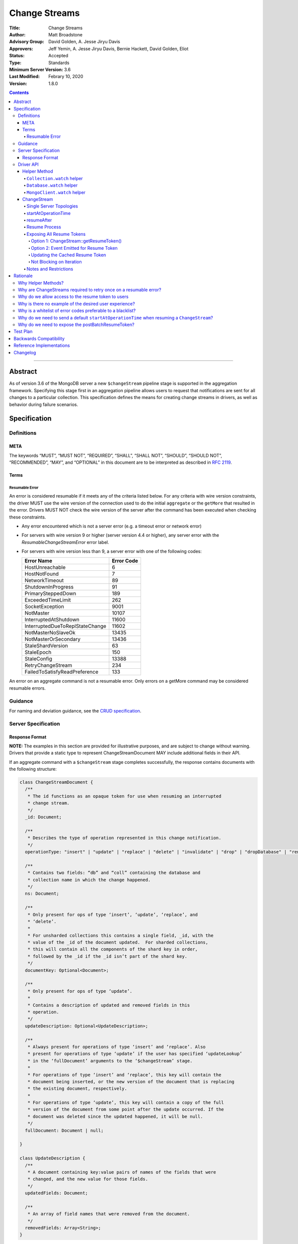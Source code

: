 ==============
Change Streams
==============

:Title: Change Streams
:Author: Matt Broadstone
:Advisory Group: David Golden, A. Jesse Jiryu Davis
:Approvers: Jeff Yemin, A. Jesse Jiryu Davis, Bernie Hackett, David Golden, Eliot
:Status: Accepted
:Type: Standards
:Minimum Server Version: 3.6
:Last Modified: Febrary 10, 2020
:Version: 1.8.0

.. contents::

--------

Abstract
========

As of version 3.6 of the MongoDB server a new ``$changeStream`` pipeline stage is supported in the aggregation framework.  Specifying this stage first in an aggregation pipeline allows users to request that notifications are sent for all changes to a particular collection.  This specification defines the means for creating change streams in drivers, as well as behavior during failure scenarios.

Specification
=============

-----------
Definitions
-----------

META
----

The keywords “MUST”, “MUST NOT”, “REQUIRED”, “SHALL”, “SHALL NOT”, “SHOULD”,
“SHOULD NOT”, “RECOMMENDED”, “MAY”, and “OPTIONAL” in this document are to be
interpreted as described in `RFC 2119 <https://www.ietf.org/rfc/rfc2119.txt>`_.

Terms
-----

Resumable Error
^^^^^^^^^^^^^^^

An error is considered resumable if it meets any of the criteria listed below. For any criteria with wire version
constraints, the driver MUST use the wire version of the connection used to do the initial ``aggregate`` or the
``getMore`` that resulted in the error. Drivers MUST NOT check the wire version of the server after the command has been
executed when checking these constraints.

- Any error encountered which is not a server error (e.g. a timeout error or
  network error)

- For servers with wire version 9 or higher (server version 4.4 or higher), any
  server error with the `ResumableChangeStreamError` error label.

- For servers with wire version less than 9, a server error with one of the
  following codes:

  .. list-table::
    :header-rows: 1

    * - Error Name
      - Error Code
    * - HostUnreachable
      - 6
    * - HostNotFound
      - 7
    * - NetworkTimeout
      - 89
    * - ShutdownInProgress
      - 91
    * - PrimarySteppedDown
      - 189
    * - ExceededTimeLimit
      - 262
    * - SocketException
      - 9001
    * - NotMaster
      - 10107
    * - InterruptedAtShutdown
      - 11600
    * - InterruptedDueToReplStateChange
      - 11602
    * - NotMasterNoSlaveOk
      - 13435
    * - NotMasterOrSecondary
      - 13436
    * - StaleShardVersion
      - 63
    * - StaleEpoch
      - 150
    * - StaleConfig
      - 13388
    * - RetryChangeStream
      - 234
    * - FailedToSatisfyReadPreference
      - 133

An error on an aggregate command is not a resumable error. Only errors on a
getMore command may be considered resumable errors.

--------
Guidance
--------

For naming and deviation guidance, see the `CRUD specification <https://github.com/mongodb/specifications/blob/master/source/crud/crud.rst#naming>`_.

--------------------
Server Specification
--------------------

Response Format
---------------

**NOTE:** The examples in this section are provided for illustrative purposes, and are subject to change without warning.
Drivers that provide a static type to represent ChangeStreamDocument MAY include additional fields in their API.

If an aggregate command with a ``$changeStream`` stage completes successfully, the response contains documents with the following structure:

.. code:: typescript

  class ChangeStreamDocument {
    /**
     * The id functions as an opaque token for use when resuming an interrupted
     * change stream.
     */
    _id: Document;

    /**
     * Describes the type of operation represented in this change notification.
     */
    operationType: "insert" | "update" | "replace" | "delete" | "invalidate" | "drop" | "dropDatabase" | "rename";

    /**
     * Contains two fields: “db” and “coll” containing the database and
     * collection name in which the change happened.
     */
    ns: Document;

    /**
     * Only present for ops of type ‘insert’, ‘update’, ‘replace’, and
     * ‘delete’.
     *
     * For unsharded collections this contains a single field, _id, with the
     * value of the _id of the document updated.  For sharded collections,
     * this will contain all the components of the shard key in order,
     * followed by the _id if the _id isn’t part of the shard key.
     */
    documentKey: Optional<Document>;

    /**
     * Only present for ops of type ‘update’.
     *
     * Contains a description of updated and removed fields in this
     * operation.
     */
    updateDescription: Optional<UpdateDescription>;

    /**
     * Always present for operations of type ‘insert’ and ‘replace’. Also
     * present for operations of type ‘update’ if the user has specified ‘updateLookup’
     * in the ‘fullDocument’ arguments to the ‘$changeStream’ stage.
     *
     * For operations of type ‘insert’ and ‘replace’, this key will contain the
     * document being inserted, or the new version of the document that is replacing
     * the existing document, respectively.
     *
     * For operations of type ‘update’, this key will contain a copy of the full
     * version of the document from some point after the update occurred. If the
     * document was deleted since the updated happened, it will be null.
     */
    fullDocument: Document | null;

  }

  class UpdateDescription {
    /**
     * A document containing key:value pairs of names of the fields that were
     * changed, and the new value for those fields.
     */
    updatedFields: Document;

    /**
     * An array of field names that were removed from the document.
     */
    removedFields: Array<String>;
  }

The responses to a change stream aggregate or getMore have the following structures:

.. code:: typescript

  /**
   * Response to a successful aggregate.
   */
  {
      ok: 1,
      cursor: {
         ns: String,
         id: Int64,
         firstBatch: Array<ChangeStreamDocument>,
         /**
          * postBatchResumeToken is returned in MongoDB 4.0.7 and later.
          */
         postBatchResumeToken: Document
      },
      operationTime: Timestamp,
      $clusterTime: Document,
  }

  /**
   * Response to a successful getMore.
   */
  {
      ok: 1,
      cursor: {
         ns: String,
         id: Int64,
         nextBatch: Array<ChangeStreamDocument>
         /**
          * postBatchResumeToken is returned in MongoDB 4.0.7 and later.
          */
         postBatchResumeToken: Document
      },
      operationTime: Timestamp,
      $clusterTime: Document,
  }

----------
Driver API
----------

.. code:: typescript

  interface ChangeStream extends Iterable<Document> {
    /**
     * The cached resume token
     */
    private resumeToken: Document;

    /**
     * The pipeline of stages to append to an initial ``$changeStream`` stage
     */
    private pipeline: Array<Document>;

    /**
     * The options provided to the initial ``$changeStream`` stage
     */
    private options: ChangeStreamOptions;

    /**
     * The read preference for the initial change stream aggregation, used
     * for server selection during an automatic resume.
     */
    private readPreference: ReadPreference;
  }

  interface Collection {
    /**
     * @returns a change stream on a specific collection.
     */
    watch(pipeline: Document[], options: Optional<ChangeStreamOptions>): ChangeStream;
  }

  interface Database {
    /**
     * Allows a client to observe all changes in a database.
     * Excludes system collections.
     * @returns a change stream on all collections in a database
     * @since 4.0
     * @see https://docs.mongodb.com/manual/reference/system-collections/
     */
    watch(pipeline: Document[], options: Optional<ChangeStreamOptions>): ChangeStream;
  }

  interface MongoClient {
    /**
     * Allows a client to observe all changes in a cluster.
     * Excludes system collections.
     * Excludes the "config", "local", and "admin" databases.
     * @since 4.0
     * @returns a change stream on all collections in all databases in a cluster
     * @see https://docs.mongodb.com/manual/reference/system-collections/
     */
    watch(pipeline: Document[], options: Optional<ChangeStreamOptions>): ChangeStream;
  }

  class ChangeStreamOptions {
    /**
     * Allowed values: ‘updateLookup’.  When set to ‘updateLookup’, the change notification
     * for partial updates will include both a delta describing the changes to the document,
     * as well as a copy of the entire document that was changed from some time after the 
     * change occurred. The default is to not send a value. 
     * For forward compatibility, a driver MUST NOT raise an error when a user provides an
     * unknown value. The driver relies on the server to validate this option.
     * @note this is an option of the `$changeStream` pipeline stage.
     */
    fullDocument: Optional<String>;

    /**
     * Specifies the logical starting point for the new change stream.
     *
     * @note this is an option of the `$changeStream` pipeline stage.
     */
    resumeAfter: Optional<Document>;

    /**
     * The maximum amount of time for the server to wait on new documents to satisfy
     * a change stream query.
     *
     * This is the same field described in FindOptions in the CRUD spec.
     *
     * @see https://github.com/mongodb/specifications/blob/master/source/crud/crud.rst#read
     * @note this option is an alias for `maxTimeMS`, used on `getMore` commands
     * @note this option is not set on the `aggregate` command nor `$changeStream` pipeline stage
     */
    maxAwaitTimeMS: Optional<Int64>;

    /**
     * The number of documents to return per batch.
     *
     * This option is sent only if the caller explicitly provides a value. The
     * default is to not send a value.
     *
     * @see https://docs.mongodb.com/manual/reference/command/aggregate
     * @note this is an aggregation command option
     */
    batchSize: Optional<Int32>;

    /**
     * Specifies a collation.
     *
     * This option is sent only if the caller explicitly provides a value. The
     * default is to not send a value.
     *
     * @see https://docs.mongodb.com/manual/reference/command/aggregate
     * @note this is an aggregation command option
     */
    collation: Optional<Document>;

    /**
     * The change stream will only provide changes that occurred at or after the
     * specified timestamp. Any command run against the server will return
     * an operation time that can be used here.
     *
     * @since 4.0
     * @see https://docs.mongodb.com/manual/reference/method/db.runCommand/
     * @note this is an option of the `$changeStream` pipeline stage.
     */
    startAtOperationTime: Optional<Timestamp>;

    /**
     * Similar to `resumeAfter`, this option takes a resume token and starts a
     * new change stream returning the first notification after the token.
     * This will allow users to watch collections that have been dropped and recreated
     * or newly renamed collections without missing any notifications.
     *
     * The server will report an error if `startAfter` and `resumeAfter` are both specified.
     *
     * @since 4.1.1
     * @see https://docs.mongodb.com/master/changeStreams/#change-stream-start-after
     * @note this is an option of the `$changeStream` pipeline stage.
     */
     startAfter: Optional<Document>;
  }

**NOTE:** The set of ``ChangeStreamOptions`` may grow over time.

Helper Method
-------------

The driver API consists of a ``ChangeStream`` type, as well as three helper methods. All helpers MUST return a ``ChangeStream`` instance. Implementers MUST document that helper methods are preferred to running a raw aggregation with a ``$changeStream`` stage, for the purpose of supporting resumability.

The helper methods must construct an aggregation command with a REQUIRED initial ``$changeStream`` stage.  A driver MUST NOT throw a custom exception if multiple ``$changeStream`` stages are present (e.g. if a user also passed ``$changeStream`` in the pipeline supplied to the helper), as the server will return an error.

The helper methods MUST determine a read concern for the operation in accordance with the `Read and Write Concern specification <https://github.com/mongodb/specifications/blob/master/source/read-write-concern/read-write-concern.rst#via-code>`_.  The initial implementation of change streams on the server requires a “majority” read concern or no read concern.  Drivers MUST document this requirement.  Drivers SHALL NOT throw an exception if any other read concern is specified, but instead should depend on the server to return an error.

The stage has the following shape:

.. code:: typescript

  { $changeStream: ChangeStreamOptions }

The first parameter of the helpers specifies an array of aggregation pipeline stages which MUST be appended to the initial stage. Drivers MUST support an empty pipeline. Languages which support default parameters MAY specify an empty array as the default value for this parameter. Drivers SHOULD otherwise make specification of a pipeline as similar as possible to the `aggregate <https://github.com/mongodb/specifications/blob/master/source/crud/crud.rst#read>`_ CRUD method.

Additionally, implementors MAY provide a form of these methods which require no parameters, assuming no options and no additional stages beyond the initial ``$changeStream`` stage:

.. code:: python

  for change in db.collection.watch():
      print(change)

Presently change streams support only a subset of available aggregation stages:

- ``$match``
- ``$project``
- ``$addFields``
- ``$replaceRoot``
- ``$redact``

A driver MUST NOT throw an exception if any unsupported stage is provided, but instead depend on the server to return an error.

The aggregate helper methods MUST have no new logic related to the ``$changeStream`` stage. Drivers MUST be capable of handling `TAILABLE_AWAIT <https://github.com/mongodb/specifications/blob/master/source/crud/crud.rst#read>`_  cursors from the aggregate command in the same way they handle such cursors from find.

``Collection.watch`` helper
^^^^^^^^^^^^^^^^^^^^^^^^^^^

Returns a ``ChangeStream`` on a specific collection

Command syntax:

.. code:: typescript

    {
      aggregate: 'collectionName'
      pipeline: [{$changeStream: {...}}, ...],
      ...
    }

``Database.watch`` helper
^^^^^^^^^^^^^^^^^^^^^^^^^

:since: 4.0

Returns a ``ChangeStream`` on all collections in a database.

Command syntax:

.. code:: typescript

    {
      aggregate: 1
      pipeline: [{$changeStream: {...}}, ...],
      ...
    }

Drivers MUST use the ``ns`` returned in the ``aggregate`` command to set the ``collection`` option in subsequent ``getMore`` commands.

``MongoClient.watch`` helper
^^^^^^^^^^^^^^^^^^^^^^^^^^^^

:since: 4.0

Returns a ``ChangeStream`` on all collections in all databases in a cluster

Command syntax:

.. code:: typescript

    {
      aggregate: 1
      pipeline: [{$changeStream: {allChangesForCluster: true, ...}}, ...],
      ...
    }

The helper MUST run the command against the `admin` database

Drivers MUST use the ``ns`` returned in the ``aggregate`` command to set the ``collection`` option in subsequent ``getMore`` commands.

ChangeStream
------------

A ``ChangeStream`` is an abstraction of a `TAILABLE_AWAIT <https://github.com/mongodb/specifications/blob/master/source/crud/crud.rst#read>`_ cursor, with support for resumability.  Implementors MAY choose to implement a ``ChangeStream`` as an extension of an existing tailable cursor implementation.  If the ``ChangeStream`` is implemented as a type which owns a tailable cursor, then the implementor MUST provide a manner of closing the change stream, as well as satisfy the requirements of extending ``Iterable<Document>``. If your language has an idiomatic way of disposing of resources you MAY choose to implement that in addition to, or instead of, an explicit close method. 

A change stream MUST track the last resume token, per `Updating the Cached Resume Token`_.

Drivers MUST raise an error on the first document received without a resume token (e.g. the user has removed ``_id`` with a pipeline stage), and close the change stream.  The error message SHOULD resemble “Cannot provide resume functionality when the resume token is missing”.

A change stream MUST attempt to resume a single time if it encounters any resumable error per `Resumable Error`_.  A change stream MUST NOT attempt to resume on any other type of error.

In addition to tracking a resume token, change streams MUST also track the read preference specified when the change stream was created. In the event of a resumable error, a change stream MUST perform server selection with the original read preference before attempting to resume.

Single Server Topologies
^^^^^^^^^^^^^^^^^^^^^^^^

Presently, change streams cannot be initiated on single server topologies as they do not have an oplog.  Drivers MUST NOT throw an exception in this scenario, but instead rely on an error returned from the server.  This allows for the server to seamlessly introduce support for this in the future, without need to make changes in driver code.

startAtOperationTime
^^^^^^^^^^^^^^^^^^^^

:since: 4.0

``startAtOperationTime`` specifies that a change stream will only return changes that occurred at or after the specified ``Timestamp``.

The server expects ``startAtOperationTime`` as a BSON Timestamp. Drivers MUST allow users to specify a ``startAtOperationTime`` option in the ``watch`` helpers. They MUST allow users to specify this value as a raw ``Timestamp``.

``startAtOperationTime``, ``resumeAfter``, and ``startAfter`` are all mutually exclusive; if any two are set, the server will return an error. Drivers MUST NOT throw a custom error, and MUST defer to the server error.

The ``ChangeStream`` MUST save the ``operationTime`` from the initial ``aggregate`` response when the following critera are met:

- None of ``startAtOperationTime``,  ``resumeAfter``, ``startAfter`` were specified in the ``ChangeStreamOptions``.
- The max wire version is >= ``7``.
- The initial ``aggregate`` response had no results.
- The initial ``aggregate`` response did not include a ``postBatchResumeToken``.

resumeAfter
^^^^^^^^^^^

``resumeAfter`` is used to resume a ``ChangeStream`` that has been stopped to ensure that only changes starting with the log entry immediately *after* the provided token will be returned. If the resume token specified does not exist, the server will return an error.

Resume Process
^^^^^^^^^^^^^^

Once a ``ChangeStream`` has encountered a resumable error, it MUST attempt to resume one time. The process for resuming MUST follow these steps:

- Perform server selection.
- Connect to selected server.
- If there is a cached ``resumeToken``:

  - If the ``ChangeStream`` was started with ``startAfter`` and has yet to return a result document:

    - The driver MUST set ``startAfter`` to the cached ``resumeToken``.
    - The driver MUST NOT set ``resumeAfter``.
    - The driver MUST NOT set ``startAtOperationTime``. If ``startAtOperationTime`` was in the original aggregation command, the driver MUST remove it.

  - Else:

    - The driver MUST set ``resumeAfter`` to the cached ``resumeToken``.
    - The driver MUST NOT set ``startAfter``. If ``startAfter`` was in the original aggregation command, the driver MUST remove it.
    - The driver MUST NOT set ``startAtOperationTime``. If ``startAtOperationTime`` was in the original aggregation command, the driver MUST remove it.

- Else if there is no cached ``resumeToken`` and the ``ChangeStream`` has a saved operation time (either from an originally specified ``startAtOperationTime`` or saved from the original aggregation) and the max wire version is >= ``7``:

  - The driver MUST NOT set ``resumeAfter``.
  - The driver MUST NOT set ``startAfter``.
  - The driver MUST set ``startAtOperationTime`` to the value of the originally used ``startAtOperationTime`` or the one saved from the original aggregation.

- Else:

  - The driver MUST NOT set ``resumeAfter``, ``startAfter``, or ``startAtOperationTime``.
  - The driver MUST use the original aggregation command to resume.

When ``resumeAfter`` is specified the ``ChangeStream`` will return notifications starting with the oplog entry immediately *after* the provided token.

If the server supports sessions, the resume attempt MUST use the same session as the previous attempt's command.

A driver MUST ensure that consecutive resume attempts can succeed, even in the absence of any changes received by the cursor between resume attempts.

A driver SHOULD attempt to kill the cursor on the server on which the cursor is opened during the resume process, and MUST NOT attempt to kill the cursor on any other server. Any exceptions or errors that occur during the process of killing the cursor should be suppressed, including both errors returned by the ``killCursor`` command and exceptions thrown by opening, writing to, or reading from the socket.


Exposing All Resume Tokens
^^^^^^^^^^^^^^^^^^^^^^^^^^

:since: 4.0.7

Users can inspect the _id on each ``ChangeDocument`` to use as a resume token. But since MongoDB 4.0.7, aggregate and getMore responses also include a ``postBatchResumeToken``. Drivers use one or the other when automatically resuming, as described in `Resume Process`_.

Drivers MUST expose a mechanism to retrieve the same resume token that would be used to automatically resume. It MUST be possible to use this mechanism after iterating every document. It MUST be possible for users to use this mechanism periodically even when no documents are getting returned (i.e. ``getMore`` has returned empty batches). Drivers have two options to implement this.

Option 1: ChangeStream::getResumeToken()
~~~~~~~~~~~~~~~~~~~~~~~~~~~~~~~~~~~~~~~~

.. code:: typescript

  interface ChangeStream extends Iterable<Document> {
    /**
     * Returns the cached resume token that will be used to resume
     * after the most recently returned change.
     */
    public getResumeToken() Optional<Document>;
  }


This MUST be implemented in synchronous drivers. This MAY be implemented in asynchronous drivers.

Option 2: Event Emitted for Resume Token
~~~~~~~~~~~~~~~~~~~~~~~~~~~~~~~~~~~~~~~~

Allow users to set a callback to listen for new resume tokens. The exact interface is up to the driver, but it MUST meet the following criteria:

- The callback is set in the same manner as a callback used for receiving change documents.
- The callback accepts a resume token as an argument.
- The callback (or event) MAY include an optional ChangeDocument, which is unset when called with resume tokens sourced from ``postBatchResumeToken``.

A possible interface for this callback MAY look like:

.. code:: typescript

  interface ChangeStream extends Iterable<Document> {
    /**
     * Returns a resume token that should be used to resume after the most
     * recently returned change.
     */
    public onResumeTokenChanged(ResumeTokenCallback:(Document resumeToken) => void);
  }

This MUST NOT be implemented in synchronous drivers. This MAY be implemented in asynchronous drivers.

Updating the Cached Resume Token
~~~~~~~~~~~~~~~~~~~~~~~~~~~~~~~~

The following rules describe how to update the cached ``resumeToken``:

- When the ``ChangeStream`` is started:

  - If ``startAfter`` is set, cache it.
  - Else if ``resumeAfter`` is set, cache it.
  - Else, ``resumeToken`` remains unset.
- When ``aggregate`` or ``getMore`` returns:

  - If an empty batch was returned and a ``postBatchResumeToken`` was included, cache it.
- When returning a document to the user:

  - If it's the last document in the batch and a ``postBatchResumeToken`` is included, cache it.
  - Else, cache the ``_id`` of the document.

Not Blocking on Iteration
~~~~~~~~~~~~~~~~~~~~~~~~~

Synchronous drivers MUST provide a way to iterate a change stream without blocking until a change document is returned. This MUST give the user an opportunity to get the most up-to-date resume token, even when the change stream continues to receive empty batches in getMore responses. This allows users to call ``ChangeStream::getResumeToken()`` after iterating every document and periodically when no documents are getting returned.

Although the implementation of tailable awaitData cursors is not specified, this MAY be implemented with a ``tryNext`` method on the change stream cursor.

All drivers MUST document how users can iterate a change stream and receive *all* resume token updates. `Why do we allow access to the resume token to users`_ shows an example. The documentation MUST state that users intending to store the resume token should use this method to get the most up to date resume token.

Notes and Restrictions
^^^^^^^^^^^^^^^^^^^^^^

**1. `fullDocument: updateLookup` can result in change documents larger than 16 MiB**

There is a risk that if there is a large change to a large document, the full document and delta might result in a document larger than the 16 MiB limitation on BSON documents.  If that happens the cursor will be closed, and a server error will be returned.

**2. Users can remove the resume token with aggregation stages**

It is possible for a user to specify the following stage:

.. code:: javascript

    { $project: { _id: 0 } }

Similar removal of the resume token is possible with the ``$redact`` and ``$replaceRoot`` stages.  While this is not technically illegal, it makes it impossible for drivers to support resumability.  Users may explicitly opt out of resumability by issuing a raw aggregation with a ``$changeStream`` stage.

Rationale
=========

-------------------
Why Helper Methods?
-------------------

Change streams are a first class concept similar to CRUD or aggregation; the fact that they are initiated via an aggregation pipeline stage is merely an implementation detail.  By requiring drivers to support top-level helper methods for this feature we not only signal this intent, but also solve a number of other potential problems:

Disambiguation of the result type of this special-case aggregation pipeline (``ChangeStream``), and an ability to control the behaviors of the resultant cursor

More accurate support for the concept of a maximum time the user is willing to wait for subsequent queries to complete on the resultant cursor (``maxAwaitTimeMs``)

Finer control over the options pertaining specifically to this type of operation, without polluting the already well-defined ``AggregateOptions``

Flexibility for future potentially breaking changes for this feature on the server

------------------------------------------------------------------
Why are ChangeStreams required to retry once on a resumable error?
------------------------------------------------------------------

User experience is of the utmost importance. Errors not originating from the server are generally network errors, and network errors can be transient.  Attempting to resume an interrupted change stream after the initial error allows for a seamless experience for the user, while subsequent network errors are likely to be an outage which can then be exposed to the user with greater confidence.

---------------------------------------------------
Why do we allow access to the resume token to users
---------------------------------------------------

Imagine a scenario in which a user wants to process each change to a collection **at least once**, but the application crashes during processing.  In order to overcome this failure, a user might use the following approach:

.. code:: python

  localChange = getChangeFromLocalStorage()
  resumeToken = getResumeTokenFromLocalStorage()

  if localChange:
    processChange(localChange)

  try:
      change_stream = db.collection.watch([...], resumeAfter=resumeToken)
      while True:
          change = change_stream.try_next()
          persistResumeTokenToLocalStorage(change_stream.get_resume_token())
          if change:
            persistChangeToLocalStorage(change)
            processChange(change)
  except Exception:
      log.error("...")

In this case the current change is always persisted locally, including the resume token, such that on restart the application can still process the change while ensuring that the change stream continues from the right logical time in the oplog.  It is the application's responsibility to ensure that ``processChange`` is idempotent, this design merely makes a reasonable effort to process each change **at least** once.

-------------------------------------------------------
Why is there no example of the desired user experience?
-------------------------------------------------------

The specification used to include this overspecified example of the "desired user experience":

.. code:: python

  try:
      for change in db.collection.watch(...):
          print(change)
  except Exception:
      # We know for sure it's unrecoverable:
      log.error("...")

It was decided to remove this example from the specification for the following reasons:

- Tailable + awaitData cursors behave differently in existing supported drivers.
- There are considerations to be made for languages that do not permit interruptible I/O (such as Java), where a change stream which blocks forever in a separate thread would necessitate killing the thread.
- There is something to be said for an API that allows cooperation by default. The model in which a call to next only blocks until any response is returned (even an empty batch), allows for interruption and cooperation (e.g. interaction with other event loops).

----------------------------------------
Why is a whitelist of error codes preferable to a blacklist?
----------------------------------------

Change streams originally used a blacklist of error codes to determine which errors were not resumable. However, this
allowed for the possibility of infinite resume loops if an error was not correctly blacklisted. Due to the fact that
all errors aside from transient issues such as failovers are not resumable, the resume behavior was changed to use a
whitelist. Part of this change was to introduce the ``ResumableChangeStreamError`` label so the server can add new error
codes to the whitelist without requiring changes to drivers.

-------------------------------------------------------------------------------------------
Why do we need to send a default ``startAtOperationTime`` when resuming a ``ChangeStream``?
-------------------------------------------------------------------------------------------

``startAtOperationTime`` allows a user to create a resumable change stream even when a result
(and corresponding resumeToken) is not available until a later point in time.

For example:

- A client creates a ``ChangeStream``, and calls ``watch``
- The ``ChangeStream`` sends out the initial ``aggregate`` call, and receives a response
with no initial values. Because there are no initial values, there is no latest resumeToken.
- The client's network is partitioned from the server, causing the client's ``getMore`` to time out
- Changes occur on the server.
- The network is unpartitioned
- The client attempts to resume the ``ChangeStream``

In the above example, not sending ``startAtOperationTime`` will result in the change stream missing
the changes that occurred while the server and client are partitioned. By sending ``startAtOperationTime``,
the server will know to include changes from that previous point in time.

--------------------------------------------------
Why do we need to expose the postBatchResumeToken?
--------------------------------------------------

Resume tokens refer to an oplog entry. The resume token from the ``_id`` of a document corresponds the oplog entry of the change. The ``postBatchResumeToken`` represents the oplog entry the change stream has scanned up to on the server (not necessarily a matching change). This can be a much more recent oplog entry, and should be used to resume when possible.

Attempting to resume with an old resume token may degrade server performance since the server needs to scan through more oplog entries. Worse, if the resume token is older than the last oplog entry stored on the server, then resuming is impossible.

Imagine the change stream matches a very small percentage of events. On a ``getMore`` the server scans the oplog for the duration of ``maxAwaitTimeMS`` but finds no matching entries and returns an empty response (still containing a ``postBatchResumeToken``). There may be a long sequence of empty responses. Then due to a network error, the change stream tries resuming. If we tried resuming with the most recent ``_id``, this throws out the oplog scanning the server had done for the long sequence of getMores with empty responses. But resuming with the last ``postBatchResumeToken`` skips the unnecessary scanning of unmatched oplog entries.

Test Plan
=========

See `tests/README.rst <tests/README.rst>`_

Backwards Compatibility
=======================

There should be no backwards compatibility concerns.


Reference Implementations
=========================

- NODE (NODE-1055)
- PYTHON (PYTHON-1338)
- RUBY (RUBY-1228)

Changelog
=========
+------------+------------------------------------------------------------+
| 2017-08-03 | Initial commit                                             |
+------------+------------------------------------------------------------+
| 2017-08-07 | Fixed typo in command format                               |
+------------+------------------------------------------------------------+
| 2017-08-16 | Added clarification regarding Resumable errors             |
+------------+------------------------------------------------------------+
| 2017-08-16 | Fixed formatting of resume process                         |
+------------+------------------------------------------------------------+
| 2017-08-22 | Clarified killing cursors during resume process            |
+------------+------------------------------------------------------------+
| 2017-09-06 | Remove `desired user experience` example                   |
+------------+------------------------------------------------------------+
| 2017-09-21 | Clarified that we need to close the cursor on missing token|
+------------+------------------------------------------------------------+
| 2017-09-26 | Clarified that change stream options may be added later    |
+------------+------------------------------------------------------------+
| 2017-11-06 | Defer to Read and Write concern spec for determining a read|
|            | concern for the helper method.                             |
+------------+------------------------------------------------------------+
| 2017-12-13 | Default read concern is also accepted, not just "majority".|
+------------+------------------------------------------------------------+
| 2018-04-17 | Clarified that the initial aggregate should not be retried.|
+------------+------------------------------------------------------------+
| 2018-04-18 | Added helpers for Database and MongoClient,                |
|            | and added ``startAtClusterTime`` option.                   |
+------------+------------------------------------------------------------+
| 2018-05-24 | Changed ``startatClusterTime`` to ``startAtOperationTime`` |
+------------+------------------------------------------------------------+
| 2018-06-14 | Clarified how to calculate ``startAtOperationTime``        |
+------------+------------------------------------------------------------+
| 2018-07-27 | Added drop to change stream operationType                  |
+------------+------------------------------------------------------------+
| 2018-07-30 | Remove redundant error message checks for resumable errors |
+------------+------------------------------------------------------------+
| 2018-09-09 | Added dropDatabase to change stream operationType          |
+------------+------------------------------------------------------------+
| 2018-12-14 | Added ``startAfter`` to change stream options              |
+------------+------------------------------------------------------------+
| 2018-11-06 | Added handling of ``postBatchResumeToken``.                |
+------------+------------------------------------------------------------+
| 2019-01-10 | Clarified error handling for killing the cursor.           |
+------------+------------------------------------------------------------+
| 2019-04-03 | Updated the lowest server version that supports            |
|            | ``postBatchResumeToken``.                                  |
+------------+------------------------------------------------------------+
| 2019-04-12 | Clarified caching process for resume token.                |
+------------+------------------------------------------------------------+
| 2019-06-20 | Fix server version for addition of postBatchResumeToken    |
+------------+------------------------------------------------------------+
| 2019-07-01 | Clarified that close may be implemented with more idiomatic|
|            | patterns instead of a method.                              |
+------------+------------------------------------------------------------+
| 2019-07-02 | Fix server version for startAfter                          |
+------------+------------------------------------------------------------+
| 2019-07-09 | Changed ``fullDocument`` to be an optional string.         |
+------------+------------------------------------------------------------+
| 2019-07-15 | Clarify resume process for change streams started with     |
|            | the ``startAfter`` option.                                 |
+------------+------------------------------------------------------------+
| 2020-02-10 | Changed error handling approach to use a whitelist         |
+------------+------------------------------------------------------------+
